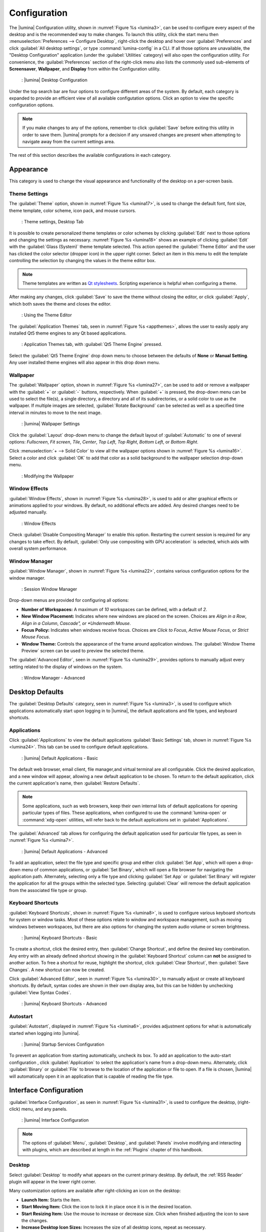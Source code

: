 .. index:: configuration
.. _Configuration:

Configuration
*************

The |lumina| Configuration utility, shown in
:numref:`Figure %s <lumina3>`, can be used to configure every aspect
of the desktop and is the recommended way to make changes. To launch
this utility, click the start menu then
:menuselection:`Preferences --> Configure Desktop`, right-click the
desktop and hover over :guilabel:`Preferences` and click
:guilabel:`All desktop settings`, or type :command:`lumina-config` in a
CLI. If all those options are unavailable, the "Desktop Configuration"
application (under the :guilabel:`Utilities` category) will also open
the configuration utility. For convenience, the :guilabel:`Preferences`
section of the right-click menu also lists the commonly used
sub-elements of **Screensaver**, **Wallpaper**, and **Display** from
within the Configuration utility.

.. _lumina3:

.. figure:: images/lumina3e.png
   :scale: 100%
   
   : |lumina| Desktop Configuration

Under the top search bar are four options to configure different areas
of the system. By default, each category is expanded to provide an
efficient view of all available configutation options. Click an option
to view the specific configuration options.

.. note:: If you make changes to any of the options, remember to click
   :guilabel:`Save` before exiting this utility in order to save
   them. |lumina| prompts for a decision if any unsaved changes are
   present when attempting to navigate away from the current settings
   area.

The rest of this section describes the available configurations in each
category.

.. index:: appearance, wallpaper
.. _Appearance:

Appearance
==========

This category is used to change the visual appearance and functionality
of the desktop on a per-screen basis.

.. index:: appearance, themesettings
.. _Theme Settings:

Theme Settings
--------------

The :guilabel:`Theme` option, shown in :numref:`Figure %s <lumina17>`,
is used to change the default font, font size, theme template, color
scheme, icon pack, and mouse cursors.

.. _lumina17:

.. figure:: images/lumina17e.png
   :scale: 100%

   : Theme settings, Desktop Tab

It is possible to create personalized theme templates or color schemes
by clicking :guilabel:`Edit` next to those options and changing the
settings as necessary. :numref:`Figure %s <lumina18>` shows an example
of clicking :guilabel:`Edit` with the :guilabel:`Glass (System)` theme
template selected. This action opened the :guilabel:`Theme Editor` and
the user has clicked the color selector (dropper icon) in the upper
right corner. Select an item in this menu to edit the template
controlling the selection by changing the values in the theme editor
box.

.. note:: Theme templates are written as
   `Qt stylesheets <http://doc.qt.io/qt-5/stylesheet.html>`_. Scripting
   experience is helpful when configuring a theme.

After making any changes, click :guilabel:`Save` to save the theme
without closing the editor, or click :guilabel:`Apply`, which both saves
the theme and closes the editor.

.. _lumina18:

.. figure:: images/lumina18c.png
   :scale: 100%

   : Using the Theme Editor

The :guilabel:`Application Themes` tab, seen in
:numref:`Figure %s <appthemes>`, allows the user to easily apply any
installed Qt5 theme engines to any Qt based applications.

.. _appthemes:

.. figure:: images/lumina35a.png
   :scale: 100%
   
   : Application Themes tab, with :guilabel:`Qt5 Theme Engine` pressed.

Select the :guilabel:`Qt5 Theme Engine` drop down menu to choose between
the defaults of **None** or **Manual Setting**. Any user installed
theme engines will also appear in this drop down menu.

.. index:: appearance, wallpaper
.. _Wallpaper:

Wallpaper
---------

The :guilabel:`Wallpaper` option, shown in
:numref:`Figure %s <lumina27>`, can be used to add or remove a wallpaper
with the :guilabel:`+` or :guilabel:`-` buttons, respectively. When
:guilabel:`+` is pressed, the drop-down menu can be used to select the
file(s), a single directory, a directory and all of its subdirectories,
or a solid color to use as the wallpaper. If multiple images are
selected, :guilabel:`Rotate Background` can be selected as well as a
specified time interval in minutes to move to the next image.

.. _lumina27:

.. figure:: images/lumina27.png
   :scale: 100%
   
   : |lumina| Wallpaper Settings

Click the :guilabel:`Layout` drop-down menu to change the default
layout of :guilabel:`Automatic` to one of several options:
*Fullscreen*, *Fit screen*, *Tile*, *Center*, *Top Left*, *Top Right*,
*Bottom Left*, or *Bottom Right*.

Click :menuselection:`+ --> Solid Color` to view all the wallpaper
options shown in :numref:`Figure %s <lumina16>`. Select a color and
click :guilabel:`OK` to add that color as a solid background to the
wallpaper selection drop-down menu.

.. _lumina16:

.. figure:: images/lumina16b.png
   :scale: 100%

   : Modifying the Wallpaper

.. index:: appearance, windoweffects
.. _Window Effects:

Window Effects
--------------

:guilabel:`Window Effects`, shown in :numref:`Figure %s <lumina28>`, is
used to add or alter graphical effects or animations applied to your
windows. By default, no additional effects are added. Any desired
changes need to be adjusted manually.

.. _lumina28:

.. figure:: images/lumina28a.png
   :scale: 100%

   : Window Effects

Check :guilabel:`Disable Compositing Manager` to enable this option.
Restarting the current session is required for any changes to take
effect. By default,
:guilabel:`Only use compositing with GPU acceleration` is selected,
which aids with overall system performance.

.. index:: appearance, windowmanager
.. _Window Manager:

Window Manager
--------------

:guilabel:`Window Manager`, shown in :numref:`Figure %s <lumina22>`,
contains various configuration options for the window manager.

.. _lumina22:

.. figure:: images/lumina22c.png
   :scale: 100%

   : Session Window Manager

Drop-down menus are provided for configuring all options:

* **Number of Workspaces:** A maximum of *10* workspaces can be defined,
  with a default of *2*.

* **New Window Placement:** Indicates where new windows are placed on
  the screen. Choices are *Align in a Row*, *Align in a Column*,
  *Cascade", or *Underneath Mouse*.

* **Focus Policy:** Indicates when windows receive focus. Choices are
  *Click to Focus*, *Active Mouse Focus*, or *Strict Mouse Focus*.

* **Window Theme:** Controls the appearance of the frame around
  application windows. The :guilabel:`Window Theme Preview` screen can
  be used to preview the selected theme.

The :guilabel:`Advanced Editor`, seen in
:numref:`Figure %s <lumina29>`, provides options to manually adjust
every setting related to the display of windows on the system.

.. _lumina29:

.. figure:: images/lumina29.png
   :scale: 100%

   : Window Manager - Advanced

.. index:: application startup shortcuts

.. _Desktop Defaults:

Desktop Defaults
================

The :guilabel:`Desktop Defaults` category, seen in
:numref:`Figure %s <lumina3>`, is used to configure which applications
automatically start upon logging in to |lumina|, the default
applications and file types, and keyboard shortcuts.

.. index:: applications
.. _Applications:

Applications
------------

Click :guilabel:`Applications` to view the default applications
:guilabel:`Basic Settings` tab, shown in :numref:`Figure %s <lumina24>`.
This tab can be used to configure default applications.

.. _lumina24:

.. figure:: images/lumina24b.png
   :scale: 100%

   : |lumina| Default Applications - Basic

The default web browser, email client, file manager,and virtual
terminal are all configurable. Click the desired application, and a new
window will appear, allowing a new default application to be chosen. To
return to the default application, click the current application's name,
then :guilabel:`Restore Defaults`.

.. note:: Some applications, such as web browsers, keep their own
   internal lists of default applications for opening particular types
   of files. These applications, when configured to use the
   :command:`lumina-open` or :command:`xdg-open` utilities, will refer
   back to the default applications set in
   :guilabel:`Applications`.

The :guilabel:`Advanced` tab allows for configuring the default
application used for particular file types, as seen in
:numref:`Figure %s <lumina7>`.

.. _lumina7:

.. figure:: images/lumina7f.png
   :scale: 100%

   : |lumina| Default Applications - Advanced

To add an application, select the file type and specific group and
either click :guilabel:`Set App`, which will open a drop-down menu of
common applications, or :guilabel:`Set Binary`, which will open a file
browser for navigating the application path. Alternately, selecting only
a file type and clicking :guilabel:`Set App` or :guilabel:`Set Binary`
will register the application for all the groups within the selected
type. Selecting :guilabel:`Clear` will remove the default application
from the associated file type or group.

.. index:: shortcuts
.. _Keyboard Shortcuts:

Keyboard Shortcuts
------------------

:guilabel:`Keyboard Shortcuts`, shown in
:numref:`Figure %s <lumina8>`, is used to configure various keyboard
shortcuts for system or window tasks. Most of these options relate to
window and workspace management, such as moving windows between
workspaces, but there are also options for changing the system audio
volume or screen brightness.

.. _lumina8:

.. figure:: images/lumina8c.png
   :scale: 100%

   : |lumina| Keyboard Shortcuts - Basic

To create a shortcut, click the desired entry, then
:guilabel:`Change Shortcut`, and define the desired key combination.
Any entry with an already defined shortcut showing in the
:guilabel:`Keyboard Shortcut` column can **not** be assigned to another
action. To free a shortcut for reuse, highlight the shortcut, click
:guilabel:`Clear Shortcut`, then :guilabel:`Save Changes`. A new
shortcut can now be created.

Click :guilabel:`Advanced Editor`, seen in :numref:`Figure %s <lumina30>`,
to manually adjust or create all keyboard shortcuts. By default, syntax
codes are shown in their own display area, but this can be hidden by
unchecking :guilabel:`View Syntax Codes`.

.. _lumina30:

.. figure:: images/lumina30.png
   :scale: 100%

   : |lumina| Keyboard Shortcuts - Advanced

.. index:: startup
.. _Autostart:

Autostart
---------

:guilabel:`Autostart`, displayed in :numref:`Figure %s <lumina6>`,
provides adjustment options for what is automatically started when
logging into |lumina|.

.. _lumina6:

.. figure:: images/lumina6e.png
   :scale: 100%

   : |lumina| Startup Services Configuration

To prevent an application from starting automatically, uncheck its box.
To add an application to the auto-start configuration , click
:guilabel:`Application` to select the application's name from a
drop-down menu. Alternately, click :guilabel:`Binary` or
:guilabel:`File` to browse to the location of the application or file to
open. If a file is chosen, |lumina| will automatically open it in an
application that is capable of reading the file type.

.. index:: interface config
.. _Interface:

Interface Configuration
=======================

:guilabel:`Interface Configuration`, as seen in
:numref:`Figure %s <lumina31>`, is used to configure the desktop,
(right-click) menu, and any panels.

.. _lumina31:

.. figure:: images/lumina31a.png
   :scale: 100%

   : |lumina| Interface Configuration

.. note:: The options of :guilabel:`Menu`, :guilabel:`Desktop`, and
   :guilabel:`Panels` involve modifying and interacting with plugins,
   which are described at length in the :ref:`Plugins` chapter of this
   handbook.

.. index:: interface, desktop config
.. _Desktop:

Desktop
-------

Select :guilabel:`Desktop` to modify what appears on the current primary
desktop. By default, the :ref:`RSS Reader` plugin will appear in the
lower right corner.

Many customization options are available after right-clicking an icon on
the desktop:

* **Launch Item:** Starts the item.
* **Start Moving Item:** Click the icon to lock it in place once it is
  in the desired location.
* **Start Resizing Item:** Use the mouse to increase or decrease size.
  Click when finished adjusting the icon to save the changes.
* **Increase Desktop Icon Sizes:** Increases the size of all desktop
  icons, repeat as necessary.
* **Decrease Desktop Icon Sizes:** Decreases the size of all desktop
  icons, repeat as necessary.
* **Remove Item:** Removes the item from the desktop.

.. index:: interface, rightclick menu
.. _rightclick menu:

Menu
----

Click :guilabel:`Menu` to adjust the appearance of the menu which
appears when right-clicking the desktop, seen in
:numref:`Figure %s <lumina36>`. By default, the context menu
includes several plugins: :ref:`Terminal`,
:ref:`Browse Files <File Manager>`, :ref:`Menu Applications`, a
:ref:`Separator`, :ref:`Settings`, and **Leave**.

.. _lumina36:

.. figure:: images/lumina36.png
   :scale: 100%
   
   : Context menu plugins configuration with an open context menu.

.. note:: :guilabel:`Leave`, with its options to *Logout*, *Restart*,
   *Shutdown*, *Lock*, and *Suspend* the system, will **always** be
   available in the context menu.

.. index:: interface, panels
.. _Panels:

Panels
------

The :guilabel:`Panels` option offers the ability to create and/or
customize panels which are attached to the edges of the screen, as seen
in :numref:`Figure %s <lumina5>`.

.. _lumina5:

.. figure:: images/lumina5g.png
   :scale: 100%

   : |lumina| Panel Configuration

This screen can be used to customize the location, alignment, size,
theme, and plugins for an existing panel. You can also apply a
preconfigured :guilabel:`Profile` to the panels, in order to mimic the
style of another, more familiar desktop. You can also :guilabel:`Import`
other custom-created profiles. The :guilabel:`+ Panel` and :guilabel:`-`
icons towards the top, next to :guilabel:`Panel 1` are used to add or
remove additional panels. Panels must be aligned along a screen edge,
opposite screen edges in the case of two panels, and may have any width,
color, or transparency.

.. note:: When adding panels, a frame similar to :guilabel:`Panel 1`
   will be created for each panel, labeled :guilabel:`Panel 2`,
   :guilabel:`Panel 3`, and so on. This allows each panel to be
   configured separately. The configuration tabs available for a panel
   are described below. Be sure to select the tab in the desired panel.

The :guilabel:`Location` tab (4 arrow icon) contains a number of items:

* **Edge:** This drop-down menu can be used to set the location of the
  panel which can be *Top*, *Bottom*, *Left*, or *Right*.

* **Alignment:** This drop-down menu can be used to center the panel on
  the edge or pin it to one of the corners.

* **Size:** Can be used to specify the panel width in pixels and the
  panel length.

The :guilabel:`Appearance` tab (monitor icon) is shown in
:numref:`Figure %s <lumina19>`.

.. _lumina19:

.. figure:: images/lumina19e.png
   :scale: 100%

   : Panels Appearance Tab

To hide the panel unless the mouse is hovered over it, check
:guilabel:`Auto-hide Panel`. The :guilabel:`Custom Color` option can be
used to fine-tune the panel color. Click its box, then the paint icon to
select a panel color. The panel transparency is also adjustable using
the :guilabel:`Alpha channel` element.

The :guilabel:`Plugins` tab (puzzle icon) is shown in
:numref:`Figure %s <lumina20>`.

.. _lumina20:

.. figure:: images/lumina20e.png
   :scale: 100%

   : Panels Plugins Tab

To add a plugin as an icon to the panel, click :guilabel:`+` below the
listed plugins and select a plugin from the list that appears. To remove
a plugin, highlight it and click :guilabel:`-`, which is below the
listed plugins. The arrow buttons can be used to move the location of
the plugin on the panel. The top of an ordered list corresponds to
either the top of a vertical panel or the left side of a horizontal
panel.

By default, |lumina| will have one panel which stretches across the
bottom of the primary screen and another auto-hiding panel centered at
the top of the screen. The bottom panel incorporates the
:ref:`Panel Start Menu`, :ref:`Task Manager Plugin (No Groups)`, a
:ref:`Spacer`, :ref:`System Tray`, :ref:`Time Date`, and
:ref:`Battery Monitor` plugins. The top panel includes the
:ref:`Desktop Bar` between two :ref:`Spacer` plugins.

.. index:: user settings
.. _User Settings:

User Settings
=============

The :guilabel:`User Settings` option governs the general settings for
the desktop session. These settings are typically left unchanged.

.. index:: user settings, general options
.. _general options:

General Options
---------------

:guilabel:`General Options`, seen in :numref:`Figure %s <lumina12f>`,
is used to govern numerous settings for the desktop experience.

.. _lumina12f:

.. figure:: images/lumina12f.png
   :scale: 100%

   : |lumina| General Options

The user can choose to automatically enable numlock, play chimes when
|lumina| starts or exits, and change the icon that appears in the login
menu and the start menu button. There are also options to set the time
and date format, as well as the time display format (using a drop menu).
Additionally, a user can reset **all** their desktop settings via
:guilabel:`Return to system defaults`, which returns |lumina| to the
defaults created by the OS, while :guilabel:`Return to Lumina defaults`
returns to the |lumina| created settings.

.. index:: user settings, localization
.. _localization:

Localization
------------

The :guilabel:`Localization` is shown in :numref:`Figure %s <lumina21>`.

.. _lumina21:

.. figure:: images/lumina21c.png
   :scale: 100%

   : Session Locale Tab

The **lumina-i18n** package provides localization files. Once installed,
this allows customization of the locale used for the various items
listed in :numref:`Figure %s <lumina21>`. To install this package on a
|trueos| or FreeBSD system, type
:command:`sudo pkg install lumina-i18n`.
On other operating systems, use the default software management tool.
Since each setting has its own drop-down menu, there is flexibility to
select different locales for each item shown in this screen. If any
changes are made in the :guilabel:`Locale` tab, click
:guilabel:`Save Changes` and restart |lumina| to load the configured
locales.

Installing the **lumina-i18n** package will also add a drop-down menu to
the :guilabel:`Preferences` area of the start menu, though |lumina| will
need to be restarted after the package installation to add the locale
menu to :guilabel:`Preferences`. This drop-down menu is used to
change the locale for the current session only. This will immediately
change the localization of any translated menu items without requiring
a restart of |lumina|.

.. note:: If using |lumina| with a language other than English, any menu
          items that continue to be displayed in English have not yet
          been translated to the selected language. To assist the
          |lumina| Project in translating menu items, see
          :ref:`Interface Translation`.

.. index:: user settings, input devices
.. _Input Device Settings:

Input Device Settings
---------------------

:guilabel:`Input Device Settings` provides a full array of configuration
options for each detected input device. :numref:`Figure %s <lumina37>`
shows options to configure a keyboard, while
:numref:`Figure %s <lumina38>` shows the available mouse options.

.. _lumina37:

.. figure:: images/lumina37.png
   :scale: 100%

   : Input device configuration, Keyboard settings

Keyboard settings are generally confined to enable/disable, and are
spread from the *master* device and any *extension* devices.

.. _lumina38:

.. figure:: images/lumina38.png
   :scale: 100%
   
   : Mouse configuration settings

There are a number of different elements available to configure for a
basic mouse, seen in :numref:`Table %s <mseconfset>`. For more in-depth
descriptions of these options, refer to x.org's article on
`PointerAcceleration <https://www.x.org/wiki/Development/Documentation/PointerAcceleration/>`_:

.. _mseconfset:

.. table:: : Mouse configuration options

   +-----------------------+---------------+----------------------------------------------------+
   | Option Name           | Default Value | Description                                        |
   +=======================+===============+====================================================+
   | Button Labels         | Button Names  | Displays all button names on the device            |
   +-----------------------+---------------+----------------------------------------------------+
   | Device Accel Adaptive | 1.00          | Improves mouse control at the pixel level without  |
   | Deceleration          |               | reducing overall speed                             |
   +-----------------------+---------------+----------------------------------------------------+
   | Device Accel Constant | 1.00          | Decelerates the mouse by a factor equal to the     |
   | Deceleration          |               | chosen number value                                |
   +-----------------------+---------------+----------------------------------------------------+
   | Device Accel Profile  | 0             | Different acceleration configurations. "1" is not  |
   |                       |               | a valid option at this time                        |
   +-----------------------+---------------+----------------------------------------------------+
   | Device Accel Velocity | 10.00         | Controls the sensitivity of acceleration. The      |
   | Scaling               |               | effect is dependent on the chosen profile          |
   +-----------------------+---------------+----------------------------------------------------+
   | Device Enabled        | Checked       | Used to activate/deactivate the device             |
   +-----------------------+---------------+----------------------------------------------------+
   | Device Node           | Path to Node  | Displays the pathway to the mouse node file        |
   +-----------------------+---------------+----------------------------------------------------+
   | Mouse Middle Button   | Checked (if a | Activate/deactivates the middle mouse button       |
   | Emulation             | middle button |                                                    |
   |                       | is detected)  |                                                    |
   +-----------------------+---------------+----------------------------------------------------+
   | Mouse Middle Button   | 50            | A millisecond value for the driver to wait before  |
   | Timeout               |               | deciding two buttons were "simultaneously" pressed |
   +-----------------------+---------------+----------------------------------------------------+

When an incompatible value is set, the entire option line will be
highlighted in red.